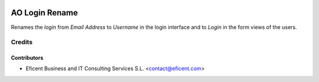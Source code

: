 .. image:: https://img.shields.io/badge/license-AGPL--3-blue.png
   :target: https://www.gnu.org/licenses/agpl
   :alt: License: AGPL-3

===============
AO Login Rename
===============

Renames the `login` from *Email Address* to *Username* in the login interface
and to *Login* in the form views of the users.

Credits
=======

Contributors
------------

* Eficent Business and IT Consulting Services S.L. <contact@eficent.com>
